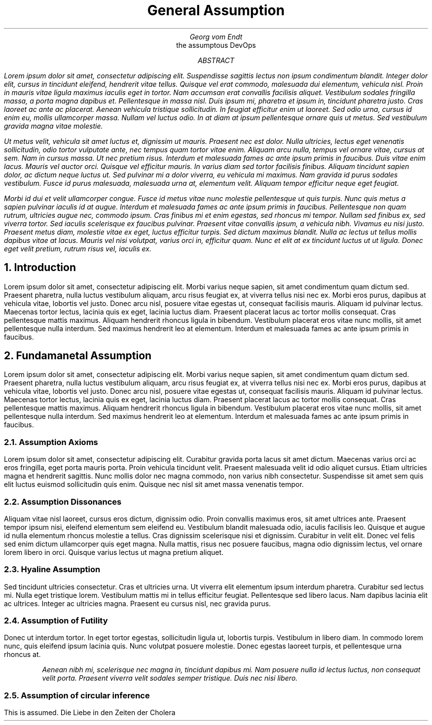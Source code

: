 .TL 
General Assumption

.AU
 Georg vom Endt

.AI 
the assumptous DevOps

.AB

.I
 Lorem ipsum dolor sit amet, consectetur adipiscing elit. Suspendisse
sagittis lectus non ipsum condimentum blandit. Integer dolor elit, cursus in
tincidunt eleifend, hendrerit vitae tellus. Quisque vel erat commodo, malesuada
dui elementum, vehicula nisl. Proin in mauris vitae ligula maximus iaculis eget
in tortor. Nam accumsan erat convallis facilisis aliquet. Vestibulum sodales
fringilla massa, a porta magna dapibus et. Pellentesque in massa nisl. Duis
ipsum mi, pharetra et ipsum in, tincidunt pharetra justo. Cras laoreet ac ante
ac placerat. Aenean vehicula tristique sollicitudin. In feugiat efficitur enim
ut laoreet. Sed odio urna, cursus id enim eu, mollis ullamcorper massa. Nullam
vel luctus odio. In at diam at ipsum pellentesque ornare quis ut metus. Sed
vestibulum gravida magna vitae molestie.

.I
 Ut metus velit, vehicula sit amet luctus et, dignissim ut mauris. Praesent
nec est dolor. Nulla ultricies, lectus eget venenatis sollicitudin, odio tortor
vulputate ante, nec tempus quam tortor vitae enim. Aliquam arcu nulla, tempus
vel ornare vitae, cursus at sem. Nam in cursus massa. Ut nec pretium risus.
Interdum et malesuada fames ac ante ipsum primis in faucibus. Duis vitae enim
lacus. Mauris vel auctor orci. Quisque vel efficitur mauris. In varius diam sed
tortor facilisis finibus. Aliquam tincidunt sapien dolor, ac dictum neque
luctus ut. Sed pulvinar mi a dolor viverra, eu vehicula mi maximus. Nam gravida
id purus sodales vestibulum. Fusce id purus malesuada, malesuada urna at,
elementum velit. Aliquam tempor efficitur neque eget feugiat.

.I
 Morbi id dui et velit ullamcorper congue. Fusce id metus vitae nunc molestie
pellentesque ut quis turpis. Nunc quis metus a sapien pulvinar iaculis id at
augue. Interdum et malesuada fames ac ante ipsum primis in faucibus.
Pellentesque non quam rutrum, ultricies augue nec, commodo ipsum. Cras finibus
mi et enim egestas, sed rhoncus mi tempor. Nullam sed finibus ex, sed viverra
tortor. Sed iaculis scelerisque ex faucibus pulvinar. Praesent vitae convallis
ipsum, a vehicula nibh. Vivamus eu nisi justo. Praesent metus diam, molestie
vitae ex eget, luctus efficitur turpis. Sed dictum maximus blandit. Nulla ac
lectus ut tellus mollis dapibus vitae at lacus. Mauris vel nisi volutpat,
varius orci in, efficitur quam. Nunc et elit at ex tincidunt luctus ut ut
ligula. Donec eget velit pretium, rutrum risus vel, iaculis ex.
.AE

.NH
Introduction
.PP
Lorem ipsum dolor sit amet, consectetur adipiscing elit. Morbi varius neque
sapien, sit amet condimentum quam dictum sed. Praesent pharetra, nulla luctus
vestibulum aliquam, arcu risus feugiat ex, at viverra tellus nisi nec ex. Morbi
eros purus, dapibus at vehicula vitae, lobortis vel justo. Donec arcu nisl,
posuere vitae egestas ut, consequat facilisis mauris. Aliquam id pulvinar
lectus. Maecenas tortor lectus, lacinia quis ex eget, lacinia luctus diam.
Praesent placerat lacus ac tortor mollis consequat. Cras pellentesque mattis
maximus. Aliquam hendrerit rhoncus ligula in bibendum. Vestibulum placerat eros
vitae nunc mollis, sit amet pellentesque nulla interdum. Sed maximus hendrerit
leo at elementum. Interdum et malesuada fames ac ante ipsum primis in faucibus. 

.NH
Fundamanetal Assumption
.PP
Lorem ipsum dolor sit amet, consectetur adipiscing elit. Morbi varius neque
sapien, sit amet condimentum quam dictum sed. Praesent pharetra, nulla luctus
vestibulum aliquam, arcu risus feugiat ex, at viverra tellus nisi nec ex. Morbi
eros purus, dapibus at vehicula vitae, lobortis vel justo. Donec arcu nisl,
posuere vitae egestas ut, consequat facilisis mauris. Aliquam id pulvinar
lectus. Maecenas tortor lectus, lacinia quis ex eget, lacinia luctus diam.
Praesent placerat lacus ac tortor mollis consequat. Cras pellentesque mattis
maximus. Aliquam hendrerit rhoncus ligula in bibendum. Vestibulum placerat eros
vitae nunc mollis, sit amet pellentesque nulla interdum. Sed maximus hendrerit
leo at elementum. Interdum et malesuada fames ac ante ipsum primis in faucibus. 

.NH 2
Assumption Axioms
.PP
Lorem ipsum dolor sit amet, consectetur adipiscing elit. Curabitur gravida
porta lacus sit amet dictum. Maecenas varius orci ac eros fringilla, eget porta
mauris porta. Proin vehicula tincidunt velit. Praesent malesuada velit id odio
aliquet cursus. Etiam ultricies magna et hendrerit sagittis. Nunc mollis dolor
nec magna commodo, non varius nibh consectetur. Suspendisse sit amet sem quis
elit luctus euismod sollicitudin quis enim. Quisque nec nisl sit amet massa
venenatis tempor.

.NH 2
Assumption Dissonances  
.PP
Aliquam vitae nisl laoreet, cursus eros dictum, dignissim odio. Proin convallis
maximus eros, sit amet ultrices ante. Praesent tempor ipsum nisi, eleifend
elementum sem eleifend eu. Vestibulum blandit malesuada odio, iaculis facilisis
leo. Quisque et augue id nulla elementum rhoncus molestie a tellus. Cras
dignissim scelerisque nisi et dignissim. Curabitur in velit elit. Donec vel
felis sed enim dictum ullamcorper quis eget magna. Nulla mattis, risus nec
posuere faucibus, magna odio dignissim lectus, vel ornare lorem libero in orci.
Quisque varius lectus ut magna pretium aliquet.

.NH 2
Hyaline Assumption
.PP
Sed tincidunt ultricies consectetur. Cras et ultricies urna. Ut viverra elit
elementum ipsum interdum pharetra. Curabitur sed lectus mi. Nulla eget
tristique lorem. Vestibulum mattis mi in tellus efficitur feugiat. Pellentesque
sed libero lacus. Nam dapibus lacinia elit ac ultrices. Integer ac ultricies
magna. Praesent eu cursus nisl, nec gravida purus.

.NH 2
Assumption of Futility
.PP
Donec ut interdum tortor. In eget tortor egestas, sollicitudin ligula ut,
lobortis turpis. Vestibulum in libero diam. In commodo lorem nunc, quis
eleifend ipsum lacinia quis.  Nunc volutpat posuere molestie. Donec egestas
laoreet turpis, et pellentesque urna rhoncus at. 

.RS 
.I 
Aenean nibh mi, scelerisque nec magna in, tincidunt dapibus mi. Nam
posuere nulla id lectus luctus, non consequat velit porta. Praesent viverra
velit sodales semper tristique. Duis nec nisi libero. 
.RE

.NH 2
Assumption of circular inference
.PP
This is assumed.
.[
Die Liebe in den Zeiten der Cholera
.]
